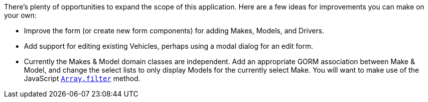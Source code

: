 There's plenty of opportunities to expand the scope of this application. Here are a few ideas for improvements you can make on your own:

 - Improve the form (or create new form components) for adding Makes, Models, and Drivers.
 - Add support for editing existing Vehicles, perhaps using a modal dialog for an edit form.
 - Currently the Makes & Model domain classes are independent. Add an appropriate GORM association between Make & Model, and change the select lists to only display Models for the currently select Make. You will want to make use of the JavaScript https://developer.mozilla.org/en-US/docs/Web/JavaScript/Reference/Global_Objects/Array/filter[`Array.filter`] method.